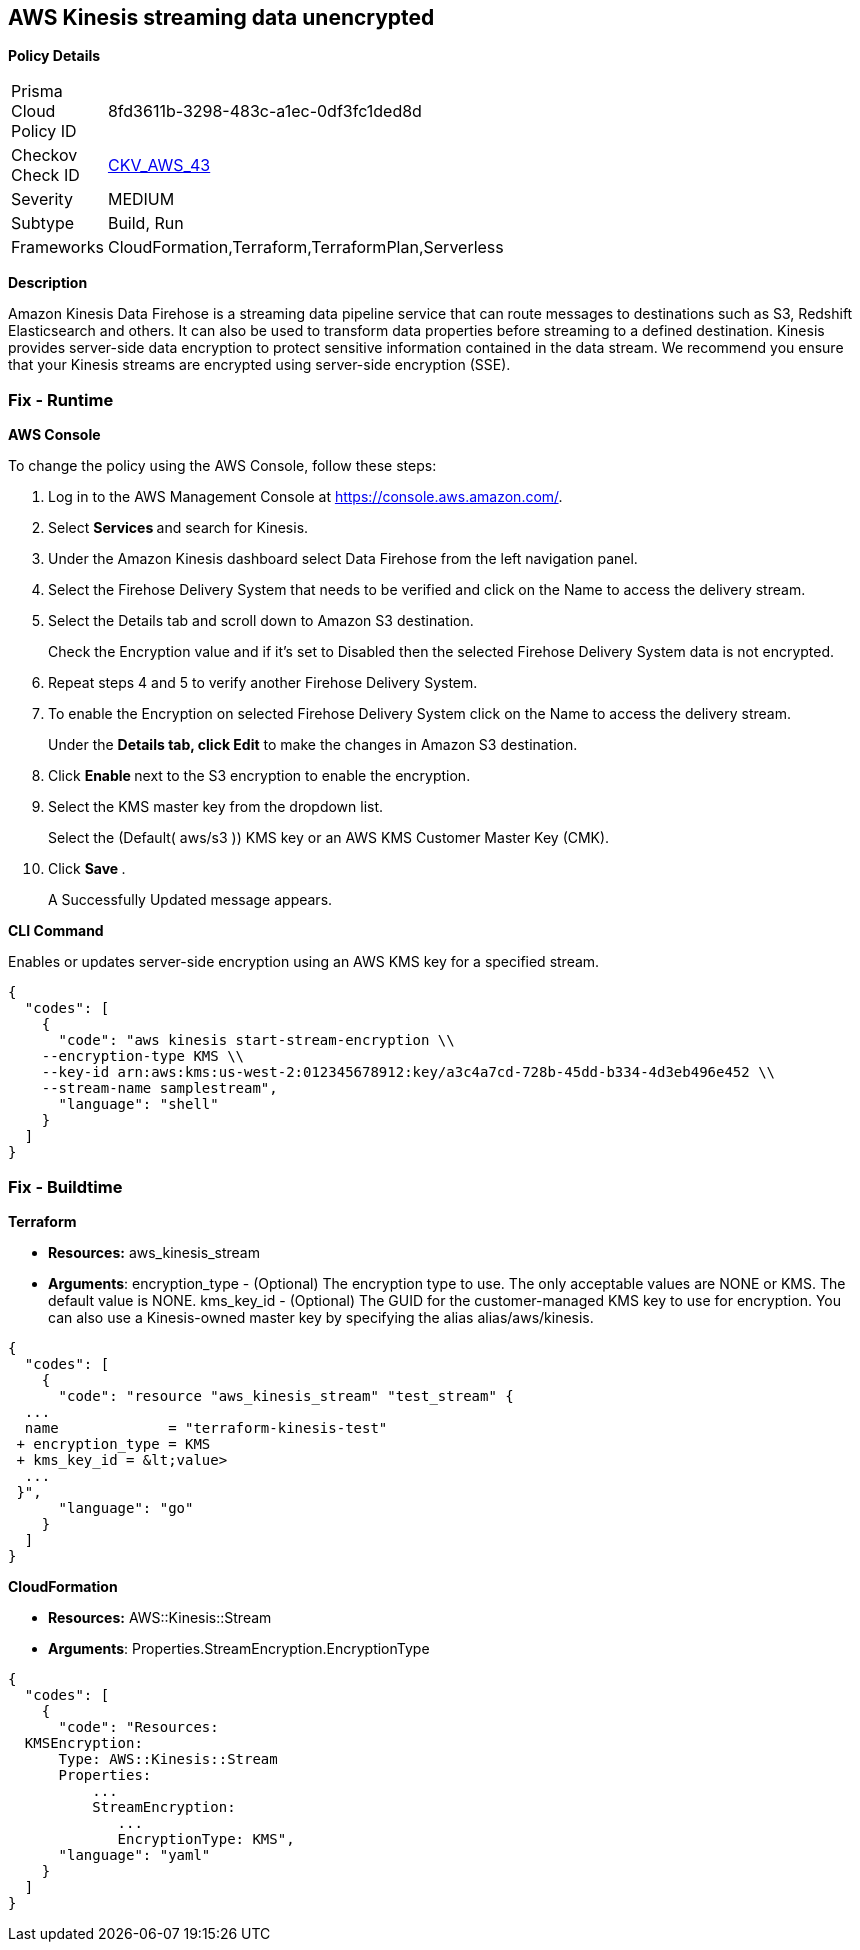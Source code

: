 == AWS Kinesis streaming data unencrypted


*Policy Details* 

[width=45%]
[cols="1,1"]
|=== 
|Prisma Cloud Policy ID 
| 8fd3611b-3298-483c-a1ec-0df3fc1ded8d

|Checkov Check ID 
| https://github.com/bridgecrewio/checkov/tree/master/checkov/cloudformation/checks/resource/aws/KinesisStreamEncryptionType.py[CKV_AWS_43]

|Severity
|MEDIUM

|Subtype
|Build, Run

|Frameworks
|CloudFormation,Terraform,TerraformPlan,Serverless

|=== 



*Description* 


Amazon Kinesis Data Firehose is a streaming data pipeline service that can route messages to destinations such as S3, Redshift Elasticsearch and others.
It can also be used to transform data properties before streaming to a defined destination.
Kinesis provides server-side data encryption to protect sensitive information contained in the data stream.
We recommend you ensure that your Kinesis streams are encrypted using server-side encryption (SSE).

=== Fix - Runtime


*AWS Console* 


To change the policy using the AWS Console, follow these steps:

. Log in to the AWS Management Console at https://console.aws.amazon.com/.

. Select **Services ** and search for Kinesis.

. Under the Amazon Kinesis dashboard select Data Firehose from the left navigation panel.

. Select the Firehose Delivery System that needs to be verified and click on the Name to access the delivery stream.

. Select the Details tab and scroll down to Amazon S3 destination.
+
Check the Encryption value and if it's set to Disabled then the selected Firehose Delivery System data is not encrypted.

. Repeat steps 4 and 5 to verify another Firehose Delivery System.

. To enable the Encryption on selected Firehose Delivery System click on the Name to access the delivery stream.
+
Under the *Details **tab, click **Edit* to make the changes in Amazon S3 destination.

. Click **Enable **next to the S3 encryption to enable the encryption.

. Select the KMS master key from the dropdown list.
+
Select the (Default( aws/s3 )) KMS key or an AWS KMS Customer Master Key (CMK).

. Click **Save **.
+
A Successfully Updated message appears.


*CLI Command* 


Enables or updates server-side encryption using an AWS KMS key for a specified stream.


[source,shell]
----
{
  "codes": [
    {
      "code": "aws kinesis start-stream-encryption \\
    --encryption-type KMS \\
    --key-id arn:aws:kms:us-west-2:012345678912:key/a3c4a7cd-728b-45dd-b334-4d3eb496e452 \\
    --stream-name samplestream",
      "language": "shell"
    }
  ]
}
----

=== Fix - Buildtime


*Terraform* 


* *Resources:* aws_kinesis_stream
* *Arguments*: encryption_type - (Optional) The encryption type to use.
The only acceptable values are NONE or KMS.
The default value is NONE.
kms_key_id - (Optional) The GUID for the customer-managed KMS key to use for encryption.
You can also use a Kinesis-owned master key by specifying the alias alias/aws/kinesis.


[source,go]
----
{
  "codes": [
    {
      "code": "resource "aws_kinesis_stream" "test_stream" {
  ...
  name             = "terraform-kinesis-test"
 + encryption_type = KMS
 + kms_key_id = &lt;value>
  ...
 }",
      "language": "go"
    }
  ]
}
----


*CloudFormation* 


* *Resources:* AWS::Kinesis::Stream
* *Arguments*: Properties.StreamEncryption.EncryptionType


[source,yaml]
----
{
  "codes": [
    {
      "code": "Resources:
  KMSEncryption:
      Type: AWS::Kinesis::Stream
      Properties:
          ...
          StreamEncryption:
             ...
             EncryptionType: KMS",
      "language": "yaml"
    }
  ]
}
----
